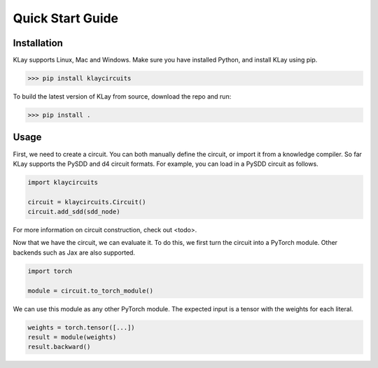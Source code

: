 Quick Start Guide
=================


Installation
************

KLay supports Linux, Mac and Windows. Make sure you have installed Python, and install KLay using pip.

>>> pip install klaycircuits

To build the latest version of KLay from source, download the repo and run:

>>> pip install .


Usage
*****

First, we need to create a circuit. You can both manually define the circuit, or import it from a knowledge compiler.
So far KLay supports the PySDD and d4 circuit formats.
For example, you can load in a PySDD circuit as follows.

.. code-block:: Python

   import klaycircuits

   circuit = klaycircuits.Circuit()
   circuit.add_sdd(sdd_node)

For more information on circuit construction, check out <todo>.

Now that we have the circuit, we can evaluate it. To do this, we first turn the circuit into a PyTorch module.
Other backends such as Jax are also supported.

.. code-block:: Python

   import torch

   module = circuit.to_torch_module()

We can use this module as any other PyTorch module. The expected input is a tensor with the weights for each literal.

.. code-block:: Python

   weights = torch.tensor([...])
   result = module(weights)
   result.backward()
